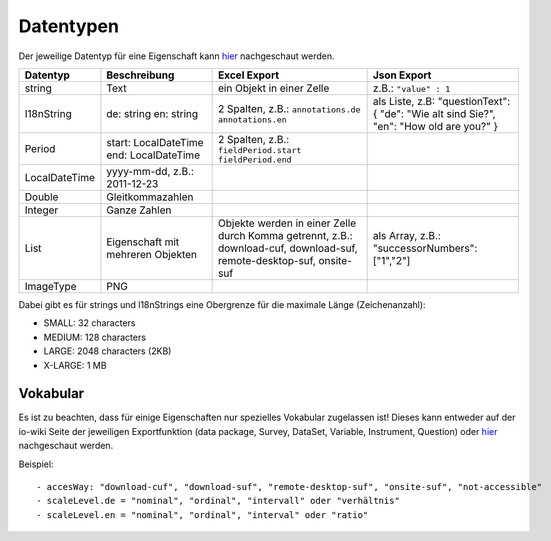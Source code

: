 Datentypen
==========

Der jeweilige Datentyp für eine Eigenschaft kann
`hier <https://github.com/dzhw/metadatamanagement/wiki/Domain-Model>`__
nachgeschaut werden.

+-----------------+-------------------+---------------------------------+--------------------------+
| Datentyp        | Beschreibung      | Excel Export                    | Json Export              |
|                 |                   |                                 |                          |
+=================+===================+=================================+==========================+
| string          | Text              | ein Objekt in                   | z.B.:                    |
|                 |                   | einer Zelle                     | ``"value" : 1``          |
+-----------------+-------------------+---------------------------------+--------------------------+
|   I18nString    | de: string        | 2 Spalten, z.B.:                | als Liste, z.B:          |
|                 | en: string        | ``annotations.de``              | "questionText": {        |
|                 |                   | ``annotations.en``              | "de": "Wie alt sind      |
|                 |                   |                                 | Sie?",                   |
|                 |                   |                                 | "en": "How old are you?" |
|                 |                   |                                 | }                        |
+-----------------+-------------------+---------------------------------+--------------------------+
| Period          | start:            | 2 Spalten, z.B.:                |                          |
|                 | LocalDateTime     | ``fieldPeriod.start``           |                          |
|                 | end:              | ``fieldPeriod.end``             |                          |
|                 | LocalDateTime     |                                 |                          |
+-----------------+-------------------+---------------------------------+--------------------------+
| LocalDateTime   | yyyy-mm-dd,       |                                 |                          |
|                 | z.B.:             |                                 |                          |
|                 | 2011-12-23        |                                 |                          |
+-----------------+-------------------+---------------------------------+--------------------------+
| Double          | Gleitkommazahlen  |                                 |                          |
+-----------------+-------------------+---------------------------------+--------------------------+
| Integer         | Ganze Zahlen      |                                 |                          |
+-----------------+-------------------+---------------------------------+--------------------------+
| List            | Eigenschaft mit   | Objekte werden                  | als Array,               |
|                 | mehreren Objekten | in einer Zelle                  | z.B.:                    |
|                 |                   | durch Komma                     | "successorNumbers":      |
|                 |                   | getrennt, z.B.:                 | ["1","2"]                |
|                 |                   | download-cuf,                   |                          |
|                 |                   | download-suf,                   |                          |
|                 |                   | remote-desktop-suf,             |                          |
|                 |                   | onsite-suf                      |                          |
+-----------------+-------------------+---------------------------------+--------------------------+
| ImageType       | PNG               |                                 |                          |
+-----------------+-------------------+---------------------------------+--------------------------+

Dabei gibt es für strings und l18nStrings eine Obergrenze für die
maximale Länge (Zeichenanzahl):

-  SMALL: 32 characters
-  MEDIUM: 128 characters
-  LARGE: 2048 characters (2KB)
-  X-LARGE: 1 MB

Vokabular
---------

Es ist zu beachten, dass für einige Eigenschaften nur spezielles
Vokabular zugelassen ist! Dieses kann entweder auf der io-wiki Seite der
jeweiligen Exportfunktion (data package, Survey, DataSet, Variable, Instrument,
Question) oder
`hier <https://github.com/dzhw/metadatamanagement/wiki/Domain-Model>`__
nachgeschaut werden.

Beispiel:

::

   - accesWay: "download-cuf", "download-suf", "remote-desktop-suf", "onsite-suf", "not-accessible"
   - scaleLevel.de = "nominal", "ordinal", "intervall" oder "verhältnis"
   - scaleLevel.en = "nominal", "ordinal", "interval" oder "ratio"
